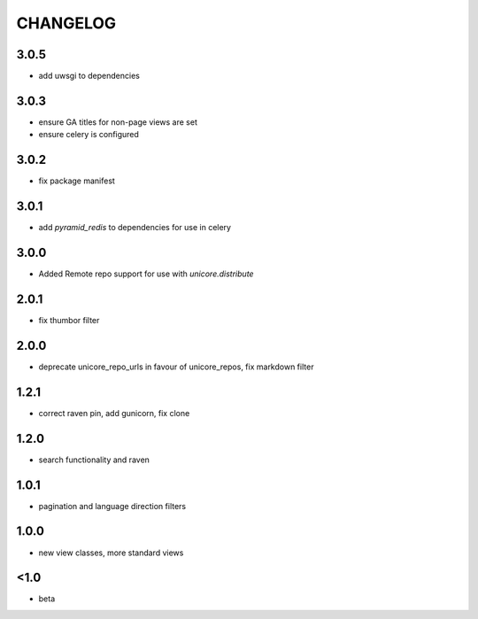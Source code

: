 CHANGELOG
=========

3.0.5
-----
- add uwsgi to dependencies

3.0.3
-----
- ensure GA titles for non-page views are set
- ensure celery is configured

3.0.2
-----
- fix package manifest

3.0.1
-----
- add `pyramid_redis` to dependencies for use in celery

3.0.0
-----
- Added Remote repo support for use with `unicore.distribute`

2.0.1
-----
- fix thumbor filter

2.0.0
-----
- deprecate unicore_repo_urls in favour of unicore_repos, fix markdown filter

1.2.1
-----
- correct raven pin, add gunicorn, fix clone

1.2.0
-----
- search functionality and raven

1.0.1
-----
- pagination and language direction filters

1.0.0
-----
- new view classes, more standard views

<1.0
----
- beta
